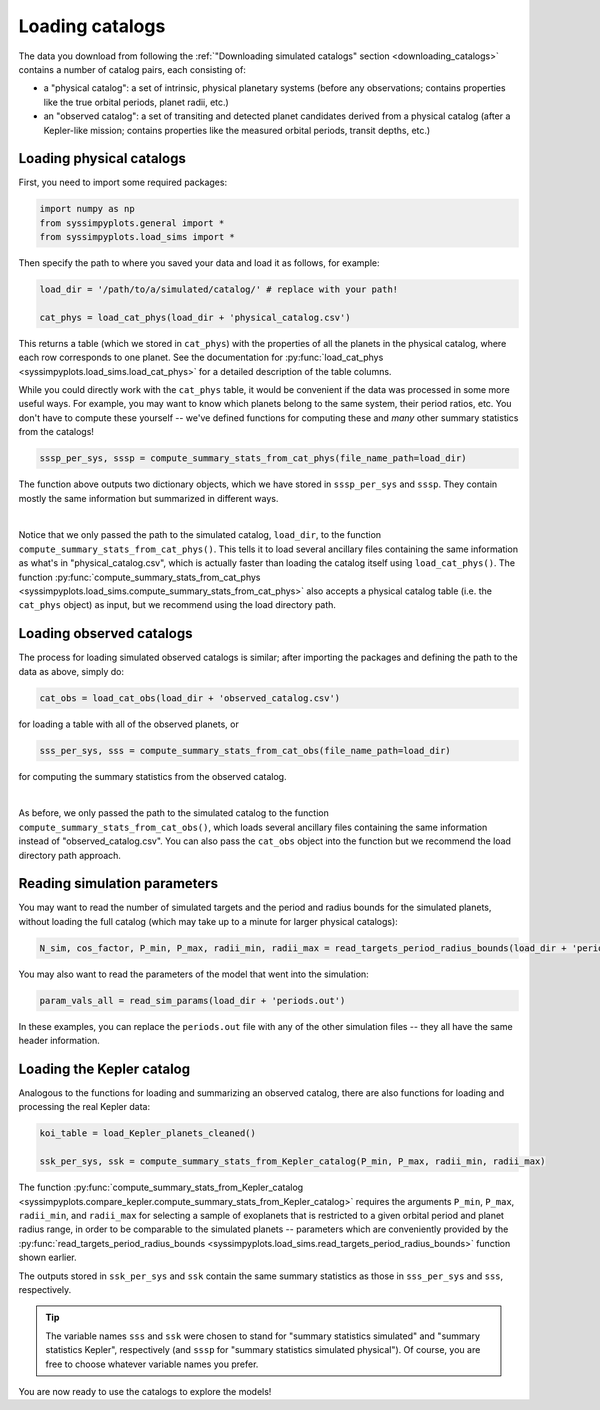 Loading catalogs
================

The data you download from following the :ref:`"Downloading simulated catalogs" section <downloading_catalogs>` contains a number of catalog pairs, each consisting of:

- a "physical catalog": a set of intrinsic, physical planetary systems (before any observations; contains properties like the true orbital periods, planet radii, etc.)
- an "observed catalog": a set of transiting and detected planet candidates derived from a physical catalog (after a Kepler-like mission; contains properties like the measured orbital periods, transit depths, etc.)


Loading physical catalogs
-------------------------

First, you need to import some required packages:

.. code-block:: python

   import numpy as np
   from syssimpyplots.general import *
   from syssimpyplots.load_sims import *

Then specify the path to where you saved your data and load it as follows, for example:

.. code-block:: python

   load_dir = '/path/to/a/simulated/catalog/' # replace with your path!

   cat_phys = load_cat_phys(load_dir + 'physical_catalog.csv')

This returns a table (which we stored in ``cat_phys``) with the properties of all the planets in the physical catalog, where each row corresponds to one planet. See the documentation for :py:func:`load_cat_phys <syssimpyplots.load_sims.load_cat_phys>` for a detailed description of the table columns.

While you could directly work with the ``cat_phys`` table, it would be convenient if the data was processed in some more useful ways. For example, you may want to know which planets belong to the same system, their period ratios, etc. You don't have to compute these yourself -- we've defined functions for computing these and *many* other summary statistics from the catalogs!

.. code-block:: python

   sssp_per_sys, sssp = compute_summary_stats_from_cat_phys(file_name_path=load_dir)

The function above outputs two dictionary objects, which we have stored in ``sssp_per_sys`` and ``sssp``. They contain mostly the same information but summarized in different ways.

.. collapse:: What do they contain?

   ``sssp_per_sys`` includes the detailed properties of each individual planetary system. Most of its data fields are two-dimensional arrays, with the first dimension (i.e. indexing rows) running through the different systems and the second dimension (i.e. indexing columns) running through the different planets in a system. For example, ``sssp_per_sys['P_all']`` gives a 2-d array of orbital periods.

   .. warning::

      Each row is padded with zeros, since different systems have different numbers of planets.

   Some fields in ``sssp_per_sys`` are one-dimensional arrays, i.e. for system-level quantities such as the multiplicity of each system (``sssp_per_sys['Mtot_all']``).

   On the other hand, ``sssp`` contains only one-dimensional arrays, such as ``sssp['P_all']`` for the orbital periods of all the planets in the catalog. This loses information about which planet(s) belong to which system, but is very convenient for plotting histograms, or performing simple calculations like computing the median period or the number of planets with periods less than 10 days.

   For a complete list of all the data fields, see the documentation for the :py:func:`compute_summary_stats_from_cat_phys <syssimpyplots.load_sims.compute_summary_stats_from_cat_phys>` function.

|

Notice that we only passed the path to the simulated catalog, ``load_dir``, to the function ``compute_summary_stats_from_cat_phys()``. This tells it to load several ancillary files containing the same information as what's in "physical_catalog.csv", which is actually faster than loading the catalog itself using ``load_cat_phys()``. The function :py:func:`compute_summary_stats_from_cat_phys <syssimpyplots.load_sims.compute_summary_stats_from_cat_phys>` also accepts a physical catalog table (i.e. the ``cat_phys`` object) as input, but we recommend using the load directory path.


Loading observed catalogs
-------------------------

The process for loading simulated observed catalogs is similar; after importing the packages and defining the path to the data as above, simply do:

.. code-block:: python

   cat_obs = load_cat_obs(load_dir + 'observed_catalog.csv')

for loading a table with all of the observed planets, or

.. code-block:: python

   sss_per_sys, sss = compute_summary_stats_from_cat_obs(file_name_path=load_dir)

for computing the summary statistics from the observed catalog.

.. collapse:: What do they contain?

   Analogous to the dictionaries for the physical catalogs, ``sss_per_sys`` includes the detailed properties of each individual planetary system (mostly two-dimensional arrays), while ``sss`` includes only one-dimensional arrays. For example, ``sss_per_sys['P_obs']`` gives a 2-d array of the observed orbital periods, while ``sss['P_obs']`` gives the same periods as a 1-d array.

   .. warning::

      Again, each row in a 2-d array is padded with either zeros or negative ones, since different systems have different numbers of observed planets!

   For a complete list of all the data fields, see the documentation for the :py:func:`compute_summary_stats_from_cat_obs <syssimpyplots.load_sims.compute_summary_stats_from_cat_obs>` function.

|

As before, we only passed the path to the simulated catalog to the function ``compute_summary_stats_from_cat_obs()``, which loads several ancillary files containing the same information instead of "observed_catalog.csv". You can also pass the ``cat_obs`` object into the function but we recommend the load directory path approach.


Reading simulation parameters
-----------------------------

You may want to read the number of simulated targets and the period and radius bounds for the simulated planets, without loading the full catalog (which may take up to a minute for larger physical catalogs):

.. code-block:: python

   N_sim, cos_factor, P_min, P_max, radii_min, radii_max = read_targets_period_radius_bounds(load_dir + 'periods.out')

You may also want to read the parameters of the model that went into the simulation:

.. code-block:: python

   param_vals_all = read_sim_params(load_dir + 'periods.out')

In these examples, you can replace the ``periods.out`` file with any of the other simulation files -- they all have the same header information.


Loading the Kepler catalog
--------------------------

Analogous to the functions for loading and summarizing an observed catalog, there are also functions for loading and processing the real Kepler data:

.. code-block:: python

   koi_table = load_Kepler_planets_cleaned()

   ssk_per_sys, ssk = compute_summary_stats_from_Kepler_catalog(P_min, P_max, radii_min, radii_max)

The function :py:func:`compute_summary_stats_from_Kepler_catalog <syssimpyplots.compare_kepler.compute_summary_stats_from_Kepler_catalog>` requires the arguments ``P_min``, ``P_max``, ``radii_min``, and ``radii_max`` for selecting a sample of exoplanets that is restricted to a given orbital period and planet radius range, in order to be comparable to the simulated planets -- parameters which are conveniently provided by the :py:func:`read_targets_period_radius_bounds <syssimpyplots.load_sims.read_targets_period_radius_bounds>` function shown earlier.

The outputs stored in ``ssk_per_sys`` and ``ssk`` contain the same summary statistics as those in ``sss_per_sys`` and ``sss``, respectively.

.. tip::

   The variable names ``sss`` and ``ssk`` were chosen to stand for "summary statistics simulated" and "summary statistics Kepler", respectively (and ``sssp`` for "summary statistics simulated physical"). Of course, you are free to choose whatever variable names you prefer.

You are now ready to use the catalogs to explore the models!
